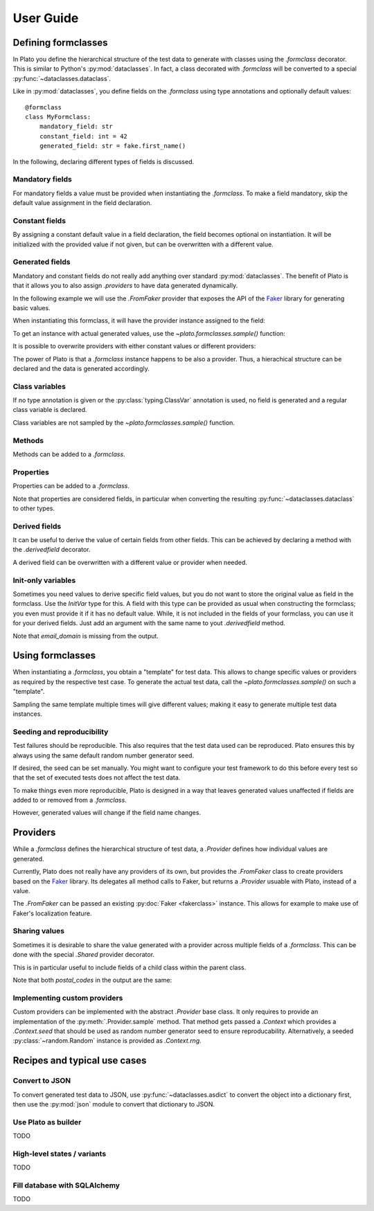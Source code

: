 User Guide
==========

.. testsetup:: *

    import plato
    from plato import derivedfield, formclass, sample, Shared
    from plato.providers.faker import FromFaker

    plato.seed(0)
    fake = FromFaker()

Defining formclasses
--------------------

In Plato you define
the hierarchical structure of the test data to generate
with classes using the `.formclass` decorator.
This is similar to Python's :py:mod:`dataclasses`.
In fact,
a class decorated with `.formclass`
will be converted to a special :py:func:`~dataclasses.dataclass`.

Like in :py:mod:`dataclasses`,
you define fields on the `.formclass`
using type annotations
and optionally default values::

    @formclass
    class MyFormclass:
        mandatory_field: str
        constant_field: int = 42
        generated_field: str = fake.first_name()
        
In the following,
declaring different types of fields is discussed.


Mandatory fields
^^^^^^^^^^^^^^^^

For mandatory fields a value must be provided
when instantiating the `.formclass`.
To make a field mandatory,
skip the default value assignment
in the field declaration.

.. testcode::

    @formclass
    class MyFormclass:
        mandatory_field: str

    MyFormclass(mandatory_field="the value")  # OK

    MyFormclass()  # but this raises
    
.. testoutput::

    Traceback (most recent call last):
        ...
    TypeError: __init__() missing 1 required positional argument: 'mandatory_field'


Constant fields
^^^^^^^^^^^^^^^

By assigning a constant default value in a field declaration,
the field becomes optional on instantiation.
It will be initialized with the provided value
if not given,
but can be overwritten
with a different value.

.. testcode::

    @formclass
    class MyFormclass:
        constant_field: str = "default value"

    print(MyFormclass().constant_field)
    print(MyFormclass(constant_field="different value").constant_field)
    
.. testoutput::

    default value
    different value


Generated fields
^^^^^^^^^^^^^^^^

Mandatory and constant fields do not really add anything
over standard :py:mod:`dataclasses`.
The benefit of Plato is
that it allows you to also assign `.providers`
to have data generated dynamically.

In the following example we will use the `.FromFaker` provider
that exposes the API of the `Faker <https://faker.readthedocs.io/en/latest/>`_
library for generating basic values.

.. testcode::

    from plato.providers.faker import FromFaker

    fake = FromFaker()

    @formclass
    class MyFormclass:
        generated_field: str = fake.first_name()
        
When instantiating this formclass,
it will have the provider instance assigned to the field:

.. testcode::

    print(MyFormclass().generated_field)

.. testoutput::

    <plato.providers.faker._FakerMethodProvider object at 0x...>
    
To get an instance
with actual generated values,
use the `~plato.formclasses.sample()` function:

.. testcode::

    print(sample(MyFormclass()).generated_field)

.. testoutput::

    Alicia

It is possible to overwrite providers
with either constant values
or different providers:

.. testcode::

    print(sample(MyFormclass(
        generated_field="fixed value"
    )).generated_field)

    print(sample(MyFormclass(
        generated_field=fake.postcode()
    )).generated_field)
    
.. testoutput::

    fixed value
    16000

The power of Plato is
that a `.formclass` instance happens to be also a provider.
Thus,
a hierachical structure can be declared
and the data is generated accordingly.

.. testcode::

    @formclass
    class ComposedClass:
        field0: MyFormclass = MyFormclass()
        field1: MyFormclass = MyFormclass()
        field_with_postcode: MyFormclass = MyFormclass(
            generated_field=fake.postcode()
        )
        
    from dataclasses import asdict
    from pprint import pprint
    
    pprint(asdict(sample(ComposedClass())))
    
.. testoutput::

    {'field0': {'generated_field': 'Joseph'},
     'field1': {'generated_field': 'Sean'},
     'field_with_postcode': {'generated_field': '83827'}}


Class variables
^^^^^^^^^^^^^^^

If no type annotation is given
or the :py:class:`typing.ClassVar` annotation is used,
no field is generated
and a regular class variable is declared.

.. testsetup::

    import typing

.. testcode::

    @formclass
    class MyFormclass:
        class_var0 = "value0"
        class_var1: typing.ClassVar[str] = "value1"
        
    print(MyFormclass.class_var0)
    print(MyFormclass.class_var1)
        
.. testoutput::

    value0
    value1

.. testcode::

    MyFormclass(class_var0="foo")

.. testoutput::

    Traceback (most recent call last):
        ...
    TypeError: __init__() got an unexpected keyword argument 'class_var0'

Class variables are not sampled by the `~plato.formclasses.sample()` function.


Methods
^^^^^^^

Methods can be added to a `.formclass`.

.. testcode::

    @formclass
    class MyFormclass:
        name: str = "world"
        
        def greet(self):
            print(f"Hello, {self.name}!")

    MyFormclass().greet()
    sample(MyFormclass()).greet()

.. testoutput::

    Hello, world!
    Hello, world!


Properties
^^^^^^^^^^

Properties can be added to a `.formclass`.

.. testcode::

    @formclass
    class MyFormclass:
        name: str = "world"

        @property
        def greeting(self) -> str:
            return f"Hello, {self.name}!"

    print(MyFormclass().greeting)

.. testoutput::

    Hello, world!

Note that properties are considered fields,
in particular when converting the resulting :py:func:`~dataclasses.dataclass`
to other types.

.. testcode::

    from dataclasses import asdict, fields

    print(
        "Is greeting a field?",
        "greeting" in {f.name for f in fields(MyFormclass)}
    )
    print(
        "Is greeting part of dict conversion?",
        "greeting" in asdict(MyFormclass())
    )
    
.. testoutput::

    Is greeting a field? False
    Is greeting part of dict conversion? False


Derived fields
^^^^^^^^^^^^^^

It can be useful to derive the value of certain fields
from other fields.
This can be achieved
by declaring a method with the `.derivedfield` decorator.

.. testcode::

    @formclass
    class User:
        first_name: str = fake.first_name()
        last_name: str = fake.last_name()

        @derivedfield
        def email(self) -> str:
            return f"{self.first_name}.{self.last_name}@example.net"

    from dataclasses import asdict
    from pprint import pprint
    
    pprint(asdict(sample(User())))
    
.. testoutput::

    {'email': 'Denise.Wright@example.net',
     'first_name': 'Denise',
     'last_name': 'Wright'}
     
A derived field can be overwritten
with a different value or provider
when needed.

.. testcode::

    pprint(asdict(sample(User(email="my-alias@mailz.org"))))

.. testoutput::

    {'email': 'my-alias@mailz.org', 'first_name': 'Melissa', 'last_name': 'Harris'}
    

Init-only variables
^^^^^^^^^^^^^^^^^^^

Sometimes you need values to derive specific field values,
but you do not want to store the original value as field in the formclass.
Use the `InitVar` type for this.
A field with this type can be provided as usual
when constructing the formclass;
you even must provide it
if it has no default value.
While,
it is not included in the fields of your formclass,
you can use it for your derived fields.
Just add an argument with the same name to yout `.derivedfield` method.

.. testcode::

    from datetime import date, timedelta
    from plato import InitVar

    @formclass
    class User:
        first_name: str = fake.first_name()
        last_name: str = fake.last_name()
        email_domain: InitVar[str] = "example.net"

        @derivedfield
        def email(self, email_domain) -> str:
            return f"{self.first_name}.{self.last_name}@{email_domain}"
            
    pprint(asdict(sample(User(email_domain="mailz.org"))))

.. testoutput::

    {'email': 'Denise.Wright@mailz.org',
     'first_name': 'Denise',
     'last_name': 'Wright'}
     
Note that `email_domain` is missing from the output.


Using formclasses
-----------------

When instantiating a `.formclass`,
you obtain a "template" for test data.
This allows to change
specific values or providers
as required by the respective test case.
To generate the actual test data,
call the `~plato.formclasses.sample()`
on such a "template".

.. testcode::

    fake = FromFaker()

    @formclass
    class User:
        first_name: str = fake.first_name()
        last_name: str = fake.last_name()
        bio: str = ""

        @derivedfield
        def email(self) -> str:
            return f"{self.first_name}.{self.last_name}@example.net"
            
    from dataclasses import asdict
    from pprint import pprint

    template = User(first_name="Plato", bio=fake.sentence())
    pprint(asdict(sample(template)))
    
.. testoutput::

    {'bio': 'Leg forget run book rise stage house.',
     'email': 'Plato.Wright@example.net',
     'first_name': 'Plato',
     'last_name': 'Wright'}
     
Sampling the same template multiple times will give different values;
making it easy to generate multiple test data instances.

.. testcode::

    pprint(asdict(sample(template)))
    pprint(asdict(sample(template)))
    
.. testoutput::

    {'bio': 'Station bag whole mission west amount son car.',
     'email': 'Plato.Harris@example.net',
     'first_name': 'Plato',
     'last_name': 'Harris'}
    {'bio': 'Though each energy catch pick ever strong bed.',
     'email': 'Plato.Hernandez@example.net',
     'first_name': 'Plato',
     'last_name': 'Hernandez'}
     

Seeding and reproducibility
^^^^^^^^^^^^^^^^^^^^^^^^^^^

Test failures should be reproducible.
This also requires that the test data used can be reproduced.
Plato ensures this
by always using the same default random number generator seed.

If desired,
the seed can be set manually.
You might want to configure your test framework
to do this before every test
so that the set of executed tests does not affect the test data.

.. testcode::

    @formclass
    class MyFormclass:
        first_name: str = fake.first_name()
        
    plato.seed(42)
    print(sample(MyFormclass()).first_name)
    plato.seed(42)
    print(sample(MyFormclass()).first_name)
    
.. testoutput::

    Billy
    Billy

To make things even more reproducible,
Plato is designed in a way
that leaves generated values unaffected
if fields are added to or removed from a `.formclass`.

.. testcode::

    @formclass
    class MyFormclass:
        last_name: str = fake.last_name()

    plato.seed(42)
    print(sample(MyFormclass()).last_name)

    @formclass
    class MyFormclass:
        first_name: str = fake.first_name()
        last_name: str = fake.last_name()
        
    plato.seed(42)
    print(sample(MyFormclass()).last_name)

.. testoutput::

    Bullock
    Bullock

However,
generated values will change if the field name changes.

.. testcode::

    @formclass
    class MyFormclass:
        first_name: str = fake.last_name()

    plato.seed(42)
    print(sample(MyFormclass()).first_name)

    @formclass
    class MyFormclass:
        last_name: str = fake.last_name()

    plato.seed(42)
    print(sample(MyFormclass()).last_name)

.. testoutput::

    Williams
    Bullock


Providers
---------

While a `.formclass` defines the hierarchical structure of test data,
a `.Provider` defines how individual values are generated.

Currently,
Plato does not really have any providers of its own,
but provides the `.FromFaker` class to create providers
based on the `Faker <https://faker.readthedocs.io/en/latest/>`_ library.
Its delegates all method calls to Faker,
but returns a `.Provider` usuable with Plato,
instead of a value.

.. testcode::

    fake = FromFaker()
    print(fake.name())
    print(sample(fake.name()))
    
.. testoutput::

    <plato.providers.faker._FakerMethodProvider object at 0x...>
    Randy Garcia
    
The `.FromFaker` can be passed an existing :py:doc:`Faker <fakerclass>` instance.
This allows for example to make use of Faker's localization feature.

.. testcode::

    from faker import Faker

    fake = FromFaker(Faker(["en-US", "de-DE"]))

    print("English name:", sample(fake["en-US"].name()))
    print("German name:", sample(fake["de-DE"].name()))
    
.. testoutput::

    English name: Danielle Fletcher
    German name: Prof. Helmut Hentschel
    
.. testcleanup::

    fake = FromFaker()


Sharing values
^^^^^^^^^^^^^^

Sometimes it is desirable
to share the value generated with a provider
across multiple fields of a `.formclass`.
This can be done with the special `.Shared` provider decorator.

.. testcode:: shared

    @formclass
    class Address:
        street: str = fake.street_address()
        city: str = fake.city()
        postal_code: str = fake.postcode()

    @formclass
    class Order:
        billing_address: Address = Shared(Address())
        shipping_address: Address = billing_address

    from dataclasses import asdict
    from pprint import pprint

    pprint(asdict(sample(Order())))

.. testoutput:: shared

    {'billing_address': {'city': 'North Reginaburgh',
                         'postal_code': '03314',
                         'street': '310 Edwin Shore Suite 986'},
     'shipping_address': {'city': 'North Reginaburgh',
                          'postal_code': '03314',
                          'street': '310 Edwin Shore Suite 986'}}

This is in particular useful to include fields
of a child class
within the parent class.

.. testcode:: shared

    @formclass
    class Customer:
        mailing_address: Address = Shared(Address())
        postal_code: str = mailing_address.postal_code

    pprint(asdict(sample(Customer())))
    
Note that both *postal_codes* in the output are the same:
    
.. testoutput:: shared

    {'mailing_address': {'city': 'New Shane',
                         'postal_code': '20059',
                         'street': '81646 Rebecca Rapids Suite 486'},
     'postal_code': '20059'}


Implementing custom providers
^^^^^^^^^^^^^^^^^^^^^^^^^^^^^

Custom providers can be implemented
with the abstract `.Provider` base class.
It only requires
to provide an implementation
of the :py:meth:`.Provider.sample` method.
That method gets passed a `.Context`
which provides a `.Context.seed`
that should be used as random number generator seed
to ensure reproducability.
Alternatively,
a seeded :py:class:`~random.Random` instance is provided as `.Context.rng`.

.. testcode:: provider

    from plato.context import Context
    from plato.providers import Provider

    class RandomFloatProvider(Provider):
        def sample(self, context: Context) -> float:
            return context.rng.random()
            
    @formclass
    class MyFormclass:
        number: float = RandomFloatProvider()

    print(sample(MyFormclass()).number)

.. testoutput:: provider

    0.9355289927699928


Recipes and typical use cases
-----------------------------


Convert to JSON
^^^^^^^^^^^^^^^

To convert generated test data to JSON,
use :py:func:`~dataclasses.asdict` to convert the object into a dictionary first,
then use the :py:mod:`json` module to convert that dictionary to JSON.

.. testcode:: json

    from dataclasses import asdict
    import json

    @formclass
    class MyFormclass:
        string_value: str = fake.name()
        number_value: int = 42

    data = sample(MyFormclass())
    json = json.dumps(asdict(data))
    print(json)

.. testoutput:: json

    {"string_value": "Edwin Ford", "number_value": 42}


Use Plato as builder
^^^^^^^^^^^^^^^^^^^^

TODO


High-level states / variants
^^^^^^^^^^^^^^^^^^^^^^^^^^^^

TODO


Fill database with SQLAlchemy
^^^^^^^^^^^^^^^^^^^^^^^^^^^^^

TODO